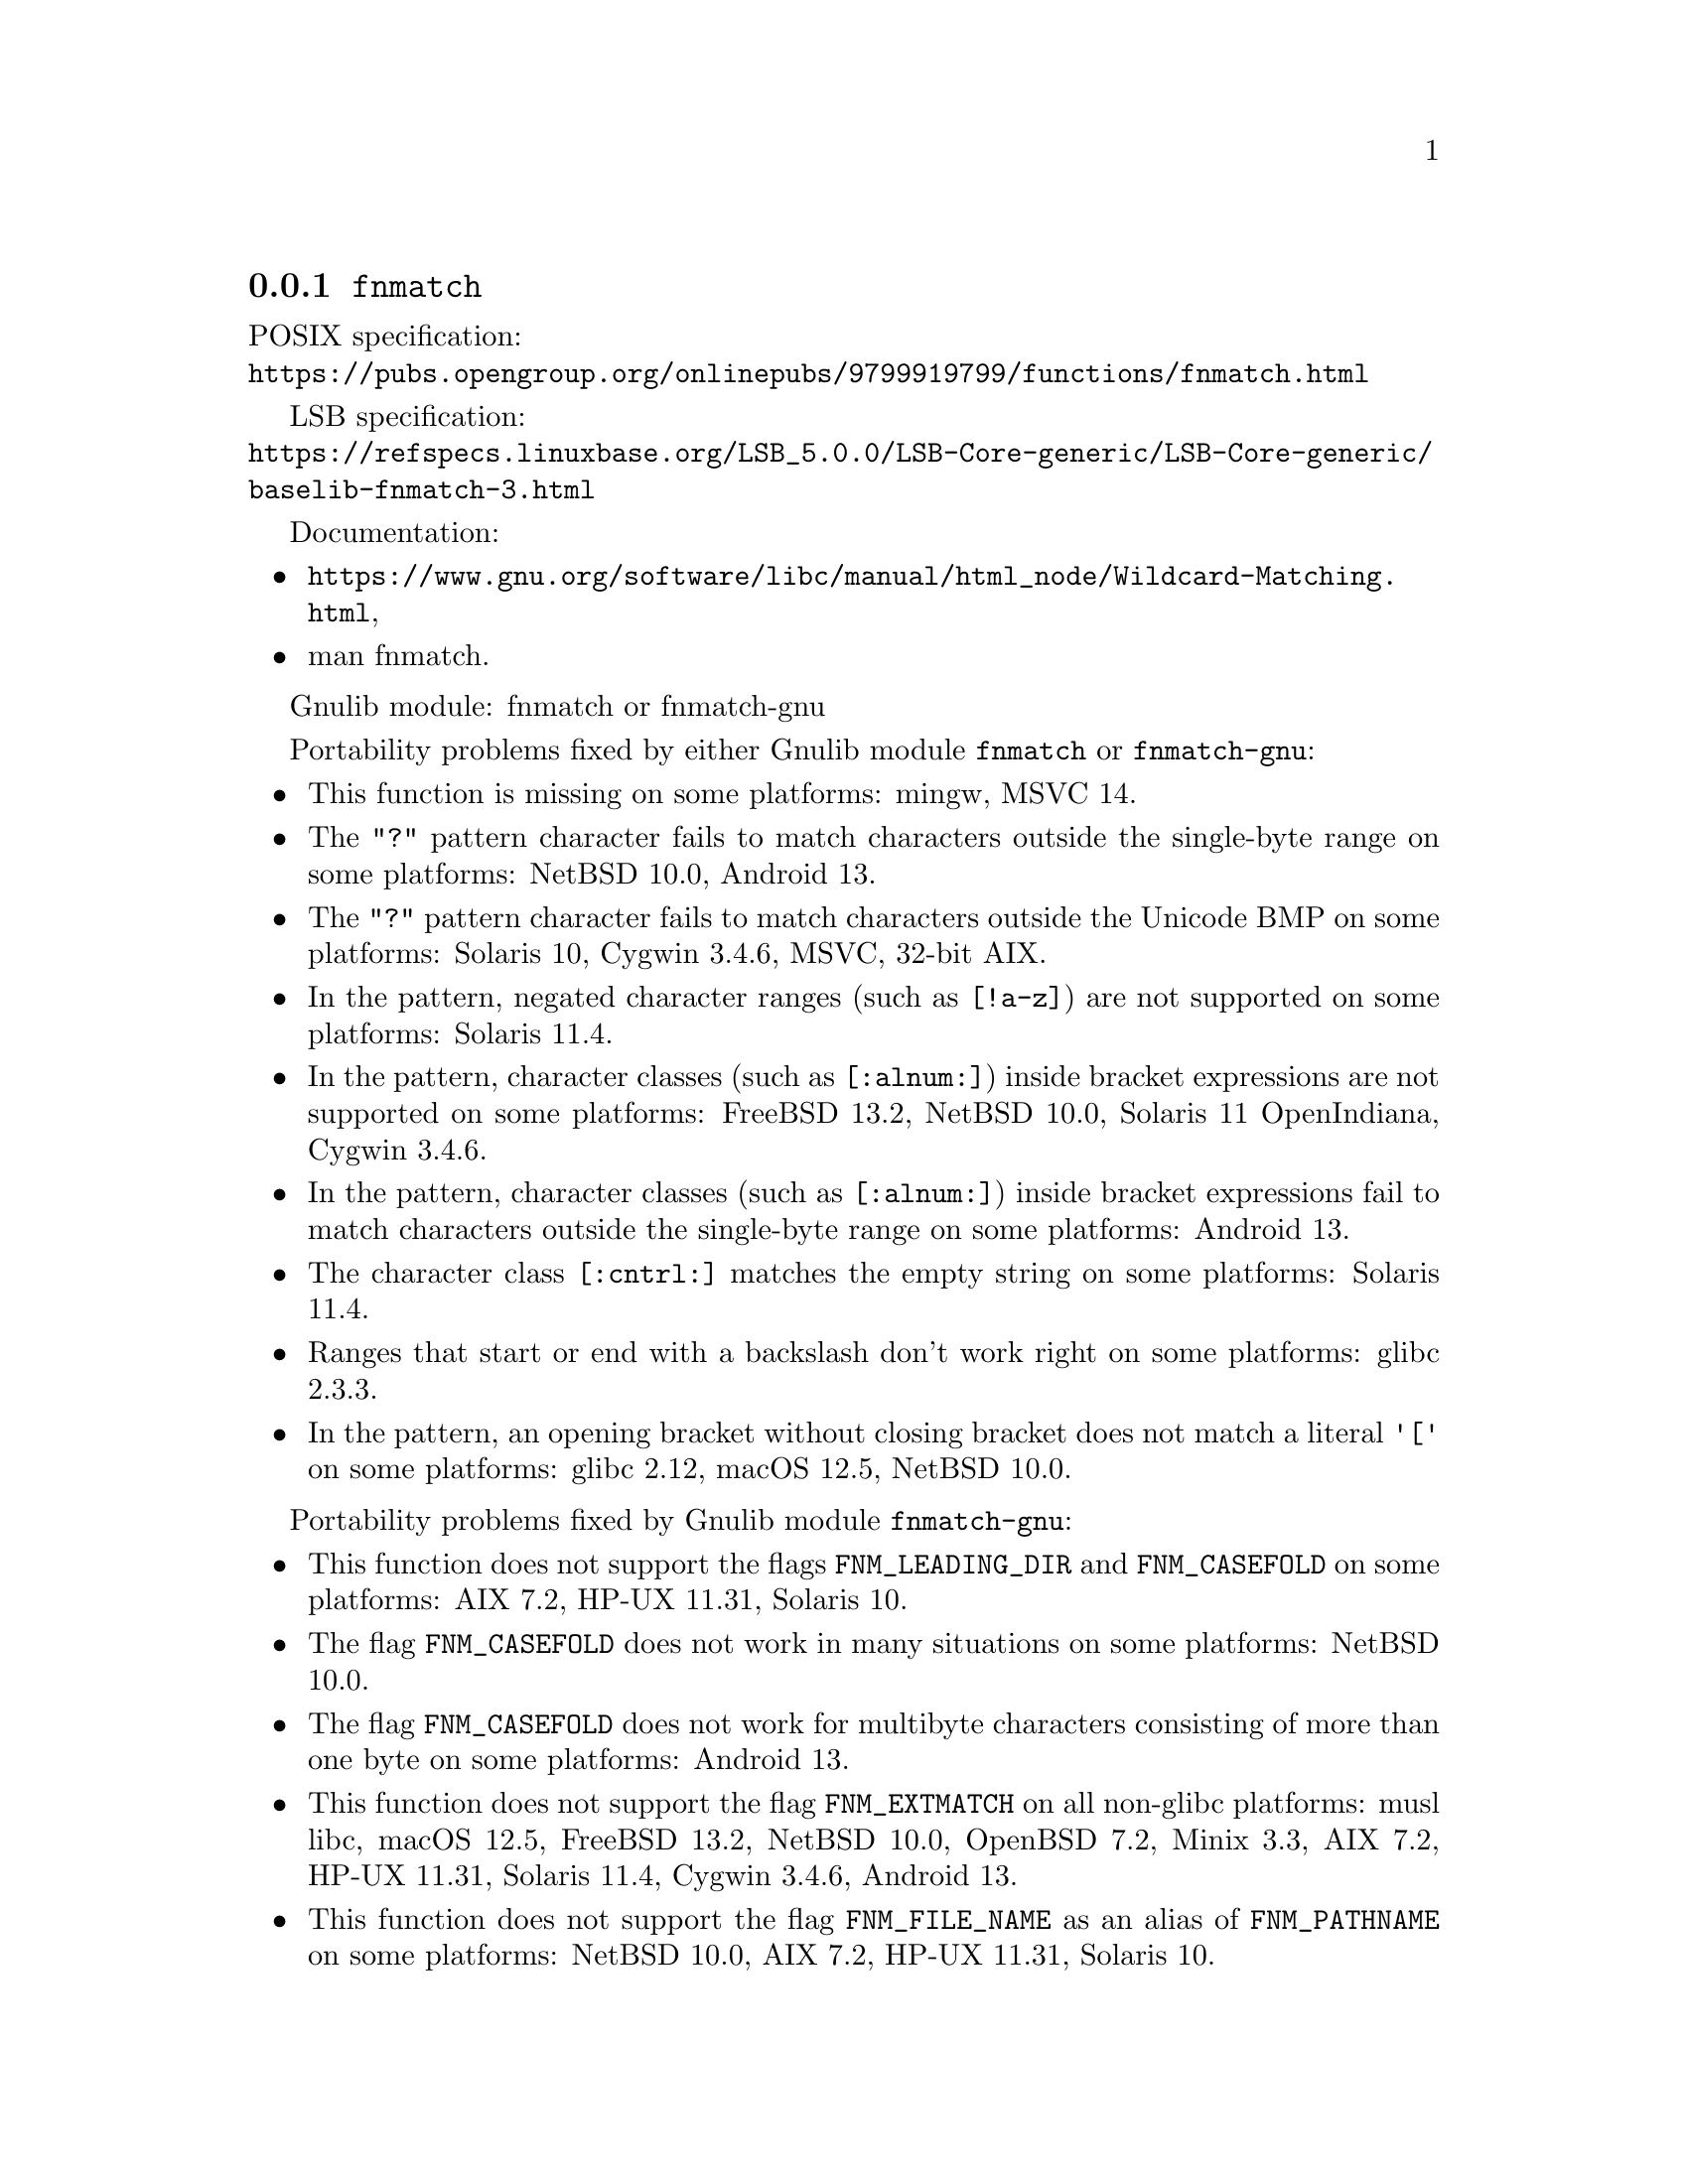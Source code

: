 @node fnmatch
@subsection @code{fnmatch}
@findex fnmatch

POSIX specification:@* @url{https://pubs.opengroup.org/onlinepubs/9799919799/functions/fnmatch.html}

LSB specification:@* @url{https://refspecs.linuxbase.org/LSB_5.0.0/LSB-Core-generic/LSB-Core-generic/baselib-fnmatch-3.html}

Documentation:
@itemize
@item
@ifinfo
@ref{Wildcard Matching,,Wildcard Matching,libc},
@end ifinfo
@ifnotinfo
@url{https://www.gnu.org/software/libc/manual/html_node/Wildcard-Matching.html},
@end ifnotinfo
@item
@uref{https://www.kernel.org/doc/man-pages/online/pages/man3/fnmatch.3.html,,man fnmatch}.
@end itemize

Gnulib module: fnmatch or fnmatch-gnu

Portability problems fixed by either Gnulib module @code{fnmatch} or @code{fnmatch-gnu}:
@itemize
@item
This function is missing on some platforms:
mingw, MSVC 14.
@item
The @code{"?"} pattern character fails to match characters outside the
single-byte range on some platforms:
@c Failing test cases:
@c fnmatch ("x?y", "x\303\274y", 0) == 0
@c fnmatch ("x?y", "x\303\237y", 0) == 0
@c fnmatch ("x?y", "x\360\237\230\213y", 0) == 0
@c fnmatch ("x?y", "x\306\374y", 0) == 0
@c fnmatch ("x?y", "x\313\334y", 0) == 0
@c fnmatch ("x?y", "x\270\354y", 0) == 0
@c fnmatch ("x?y", "x\250\271y", 0) == 0
@c fnmatch ("x?y", "x\201\060\211\070y", 0) == 0
@c fnmatch ("x?y", "x\224\071\375\067y", 0) == 0
NetBSD 10.0,
@c Failing test cases:
@c fnmatch ("x?y", "x\303\274y", 0) == 0
@c fnmatch ("x?y", "x\303\237y", 0) == 0
@c fnmatch ("x?y", "x\360\237\230\213y", 0) == 0
Android 13.
@item
The @code{"?"} pattern character fails to match characters outside the
Unicode BMP on some platforms:
@c Failing test cases:
@c fnmatch ("x?y", "x\360\237\230\213y", 0) == 0
Solaris 10, Cygwin 3.4.6,
@c Failing test cases:
@c fnmatch ("x?y", "x\360\237\230\213y", 0) == 0
@c fnmatch ("x[[:alnum:]]y", "x\360\220\214\260y", 0) == 0
@c fnmatch ("x[[:alpha:]]y", "x\360\220\214\260y", 0) == 0
@c fnmatch ("x[[:graph:]]y", "x\360\240\200\200y", 0) == 0
@c fnmatch ("x[[:lower:]]y", "x\360\220\221\201y", 0) == 0
@c fnmatch ("x[[:print:]]y", "x\360\240\200\200y", 0) == 0
@c fnmatch ("x[[:punct:]]y", "x\360\235\204\200y", 0) == 0
@c fnmatch ("x[[:upper:]]y", "x\360\220\220\231y", 0) == 0
MSVC,
@c Failing test cases:
@c fnmatch ("x?y", "x\360\237\230\213y", 0) == 0
@c fnmatch ("x[[:alnum:]]y", "x\360\220\214\260y", 0) == 0
@c fnmatch ("x[[:alpha:]]y", "x\360\220\214\260y", 0) == 0
@c fnmatch ("x[[:graph:]]y", "x\360\240\200\200y", 0) == 0
@c fnmatch ("x[[:lower:]]y", "x\360\220\221\201y", 0) == 0
@c fnmatch ("x[[:print:]]y", "x\360\240\200\200y", 0) == 0
@c fnmatch ("x[[:upper:]]y", "x\360\220\220\231y", 0) == 0
32-bit AIX.
@item
In the pattern, negated character ranges (such as @code{[!a-z]}) are not
supported on some platforms:
@c Failing test cases:
@c fnmatch ("[!a-z]", "", 0) == FNM_NOMATCH
Solaris 11.4.
@item
In the pattern, character classes (such as @code{[:alnum:]}) inside
bracket expressions are not supported on some platforms:
@c Failing test cases:
@c fnmatch ("[[:alnum:]]", "a", 0) == 0
@c etc.
@c https://bugs.freebsd.org/bugzilla/show_bug.cgi?id=57911
FreeBSD 13.2,
NetBSD 10.0, Solaris 11 OpenIndiana, Cygwin 3.4.6.
@item
In the pattern, character classes (such as @code{[:alnum:]}) inside
bracket expressions fail to match characters outside the single-byte
range on some platforms:
@c Failing test cases:
@c fnmatch ("x[[:alnum:]]y", "x\305\201y", 0) == 0
@c fnmatch ("x[[:alnum:]]y", "x\360\220\214\260y", 0) == 0
@c fnmatch ("x[[:alpha:]]y", "x\305\201y", 0) == 0
@c fnmatch ("x[[:alpha:]]y", "x\360\220\214\260y", 0) == 0
@c fnmatch ("x[[:graph:]]y", "x\302\270y", 0) == 0
@c fnmatch ("x[[:graph:]]y", "x\360\240\200\200y", 0) == 0
@c fnmatch ("x[[:lower:]]y", "x\303\277y", 0) == 0
@c fnmatch ("x[[:lower:]]y", "x\360\220\221\201y", 0) == 0
@c fnmatch ("x[[:print:]]y", "x\302\270y", 0) == 0
@c fnmatch ("x[[:print:]]y", "x\360\240\200\200y", 0) == 0
@c fnmatch ("x[[:punct:]]y", "x\302\277y", 0) == 0
@c fnmatch ("x[[:space:]]y", "x\343\200\200y", 0) == 0
@c fnmatch ("x[[:upper:]]y", "x\320\251y", 0) == 0
@c fnmatch ("x[[:upper:]]y", "x\360\220\220\231y", 0) == 0
Android 13.
@item
The character class @code{[:cntrl:]} matches the empty string
on some platforms:
@c Failing test cases:
@c fnmatch ("[[:cntrl:]]", "", 0) == FNM_NOMATCH
Solaris 11.4.
@item
Ranges that start or end with a backslash don't work right on some platforms:
@c https://sourceware.org/bugzilla/show_bug.cgi?id=361
glibc 2.3.3.
@item
In the pattern, an opening bracket without closing bracket does not match
a literal @code{'['} on some platforms:
@c https://sourceware.org/bugzilla/show_bug.cgi?id=12378
@c Failing test cases:
@c fnmatch ("[[:alpha:]'[:alpha:]\0]", "a", 0) == FNM_NOMATCH
@c fnmatch ("[a[.\0.]]", "a", 0) == FNM_NOMATCH
@c fnmatch ("[", "[", 0) == 0
@c fnmatch ("[/b", "[/b", 0) == 0
glibc 2.12,
@c Failing test cases:
@c fnmatch ("[[:alpha:]'[:alpha:]\0]", "a", 0) == FNM_NOMATCH
@c fnmatch ("[a[.\0.]]", "a", 0) == FNM_NOMATCH
@c fnmatch ("[", "[", 0) == 0
@c fnmatch ("[", "]", 0) == FNM_NOMATCH
@c fnmatch ("[/b", "[/b", 0) == 0
macOS 12.5,
@c Failing test cases:
@c fnmatch ("[", "[", 0) == 0
@c fnmatch ("[/-/]", "/", 0) == 0
NetBSD 10.0.
@end itemize

Portability problems fixed by Gnulib module @code{fnmatch-gnu}:
@itemize
@item
This function does not support the flags @code{FNM_LEADING_DIR} and
@code{FNM_CASEFOLD} on some platforms:
AIX 7.2, HP-UX 11.31, Solaris 10.
@item
The flag @code{FNM_CASEFOLD} does not work in many situations on some platforms:
@c Failing test cases:
@c fnmatch ("H\366hle", "H\326hLe", FNM_CASEFOLD) == 0
@c etc.
@c fnmatch ("\303\266zg\303\274r", "\303\226ZG\303\234R", FNM_CASEFOLD) == 0
@c etc.
@c fnmatch ("xy", "Xy", FNM_CASEFOLD) == 0
@c etc.
@c fnmatch ("\201\060\213\062zg\250\271r", "\201\060\211\060ZG\201\060\211\065R", FNM_CASEFOLD) == 0
@c etc.
NetBSD 10.0.
@item
The flag @code{FNM_CASEFOLD} does not work for multibyte characters
consisting of more than one byte on some platforms:
@c Failing test cases:
@c fnmatch ("\303\266zg\303\274r", "\303\226ZG\303\234R", FNM_CASEFOLD) == 0
@c etc.
Android 13.
@item
This function does not support the flag @code{FNM_EXTMATCH}
on all non-glibc platforms:
musl libc, macOS 12.5, FreeBSD 13.2, NetBSD 10.0, OpenBSD 7.2, Minix 3.3, AIX 7.2, HP-UX 11.31, Solaris 11.4, Cygwin 3.4.6, Android 13.
@item
This function does not support the flag @code{FNM_FILE_NAME} as an
alias of @code{FNM_PATHNAME} on some platforms:
NetBSD 10.0, AIX 7.2, HP-UX 11.31, Solaris 10.
@end itemize

Portability problems not fixed by Gnulib:
@itemize
@end itemize

Note: Gnulib's replacement function has some limitations:
@itemize
@item
It does not implement patterns with
collating elements (such as @code{"[[.ch.]]"}) or
equivalence classes (such as @code{"[[=a=]]"}).
@end itemize
